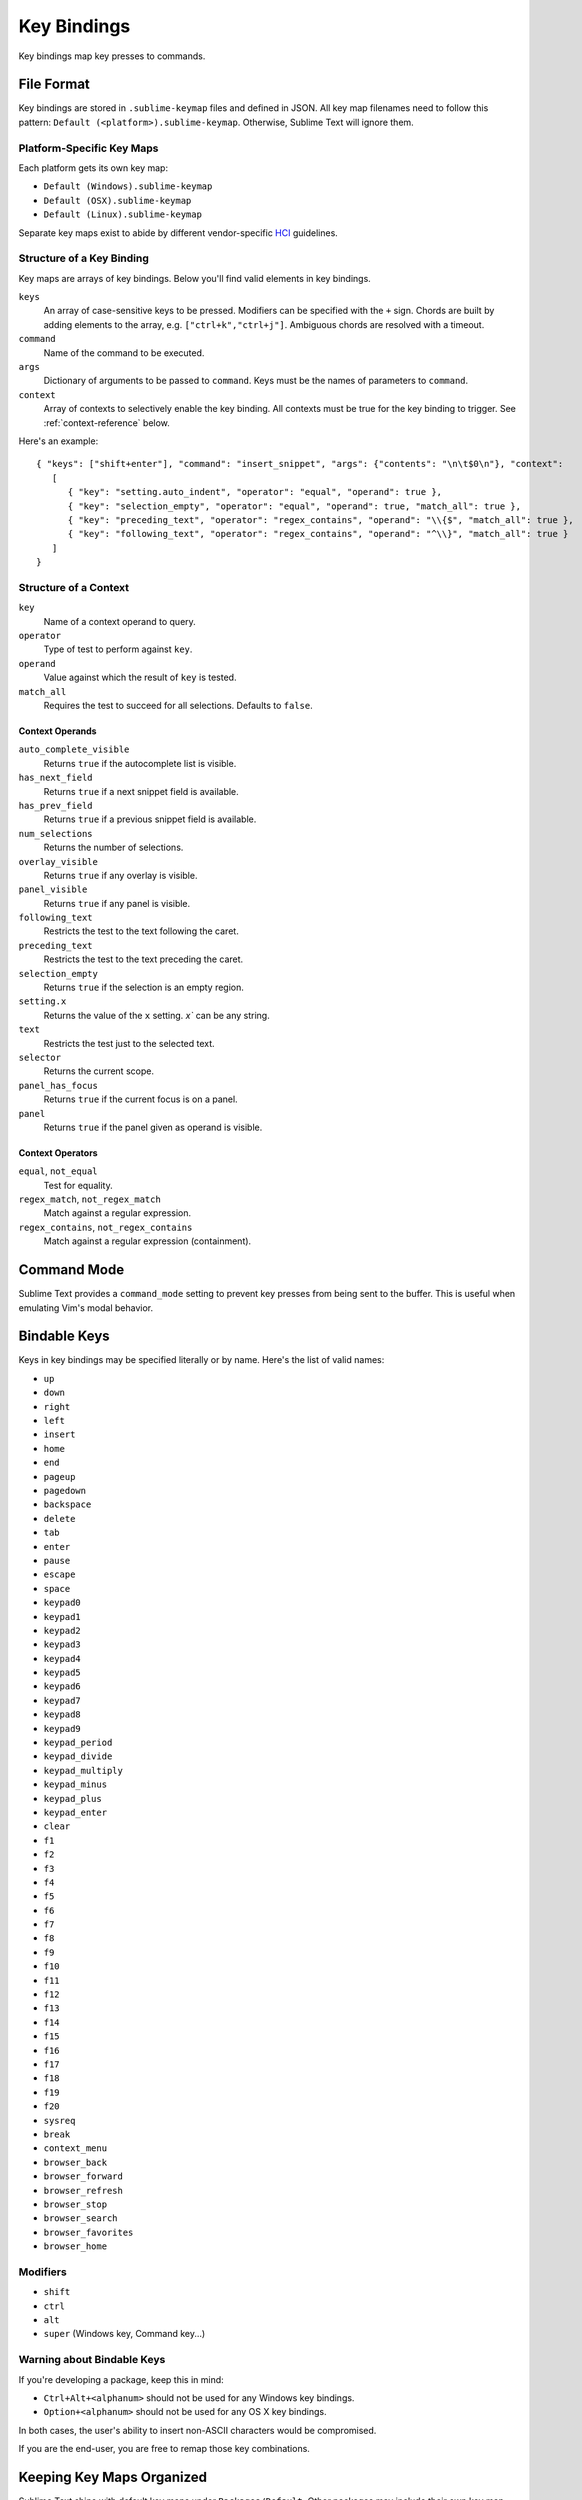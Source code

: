 ============
Key Bindings
============

Key bindings map key presses to commands.


File Format
***********

Key bindings are stored in ``.sublime-keymap`` files
and defined in JSON.
All key map filenames
need to follow this pattern:
``Default (<platform>).sublime-keymap``.
Otherwise, Sublime Text will ignore them.


Platform-Specific Key Maps
--------------------------

Each platform gets its own key map:

* ``Default (Windows).sublime-keymap``
* ``Default (OSX).sublime-keymap``
* ``Default (Linux).sublime-keymap``

Separate key maps exist
to abide by different vendor-specific
`HCI <http://en.wikipedia.org/wiki/Human%E2%80%93computer_interaction>`_ guidelines.


Structure of a Key Binding
--------------------------

Key maps are arrays of key bindings.
Below you'll find valid elements in key bindings.

``keys``
   An array of case-sensitive keys
   to be pressed.
   Modifiers can be specified
   with the ``+`` sign.
   Chords are built
   by adding elements to the array,
   e.g. ``["ctrl+k","ctrl+j"]``.
   Ambiguous chords are resolved
   with a timeout.

``command``
   Name of the command to be executed.

``args``
   Dictionary of arguments
   to be passed to ``command``.
   Keys must be the names
   of parameters to ``command``.

``context``
   Array of contexts to selectively
   enable the key binding.
   All contexts must be true
   for the key binding to trigger.
   See :ref:`context-reference` below.

Here's an example::

   { "keys": ["shift+enter"], "command": "insert_snippet", "args": {"contents": "\n\t$0\n"}, "context":
      [
         { "key": "setting.auto_indent", "operator": "equal", "operand": true },
         { "key": "selection_empty", "operator": "equal", "operand": true, "match_all": true },
         { "key": "preceding_text", "operator": "regex_contains", "operand": "\\{$", "match_all": true },
         { "key": "following_text", "operator": "regex_contains", "operand": "^\\}", "match_all": true }
      ]
   }


.. _context-reference:
Structure of a Context
----------------------

``key``
   Name of a context operand to query.

``operator``
   Type of test to perform against ``key``.

``operand``
   Value against which the result of ``key`` is tested.

``match_all``
   Requires the test to succeed
   for all selections.
   Defaults to ``false``.

Context Operands
^^^^^^^^^^^^^^^^

``auto_complete_visible``
   Returns ``true``
   if the autocomplete list
   is visible.

``has_next_field``
   Returns ``true``
   if a next snippet field
   is available.

``has_prev_field``
   Returns ``true``
   if a previous snippet field
   is available.

``num_selections``
   Returns the number of selections.

``overlay_visible``
   Returns ``true``
   if any overlay is visible.

``panel_visible``
   Returns ``true``
   if any panel is visible.

``following_text``
   Restricts the test
   to the text following the caret.

``preceding_text``
   Restricts the test
   to the text preceding the caret.

``selection_empty``
   Returns ``true``
   if the selection
   is an empty region.

``setting.x``
   Returns the value of the ``x`` setting.
   `x`` can be any string.

``text``
   Restricts the test
   just to the selected text.

``selector``
   Returns the current scope.

``panel_has_focus``
   Returns ``true``
   if the current focus
   is on a panel.

``panel``
   Returns ``true``
   if the panel given as operand
   is visible.

Context Operators
^^^^^^^^^^^^^^^^^

``equal``, ``not_equal``
   Test for equality.

``regex_match``, ``not_regex_match``
   Match against a regular expression.

``regex_contains``, ``not_regex_contains``
   Match against a regular expression (containment).



Command Mode
************

Sublime Text provides a ``command_mode`` setting
to prevent key presses
from being sent to the buffer.
This is useful
when emulating Vim's modal behavior.


Bindable Keys
*************

Keys in key bindings may be specified
literally or by name.
Here's the list of valid names:

* ``up``
* ``down``
* ``right``
* ``left``
* ``insert``
* ``home``
* ``end``
* ``pageup``
* ``pagedown``
* ``backspace``
* ``delete``
* ``tab``
* ``enter``
* ``pause``
* ``escape``
* ``space``
* ``keypad0``
* ``keypad1``
* ``keypad2``
* ``keypad3``
* ``keypad4``
* ``keypad5``
* ``keypad6``
* ``keypad7``
* ``keypad8``
* ``keypad9``
* ``keypad_period``
* ``keypad_divide``
* ``keypad_multiply``
* ``keypad_minus``
* ``keypad_plus``
* ``keypad_enter``
* ``clear``
* ``f1``
* ``f2``
* ``f3``
* ``f4``
* ``f5``
* ``f6``
* ``f7``
* ``f8``
* ``f9``
* ``f10``
* ``f11``
* ``f12``
* ``f13``
* ``f14``
* ``f15``
* ``f16``
* ``f17``
* ``f18``
* ``f19``
* ``f20``
* ``sysreq``
* ``break``
* ``context_menu``
* ``browser_back``
* ``browser_forward``
* ``browser_refresh``
* ``browser_stop``
* ``browser_search``
* ``browser_favorites``
* ``browser_home``

Modifiers
---------

* ``shift``
* ``ctrl``
* ``alt``
* ``super`` (Windows key, Command key...)

Warning about Bindable Keys
---------------------------

If you're developing a package,
keep this in mind:

* ``Ctrl+Alt+<alphanum>`` should not be used for any Windows key bindings.
* ``Option+<alphanum>`` should not be used for any OS X key bindings.

In both cases,
the user's ability
to insert non-ASCII characters
would be compromised.

If you are the end-user,
you are free to remap
those key combinations.


Keeping Key Maps Organized
**************************

Sublime Text ships with default key maps
under ``Packages/Default``.
Other packages may include
their own key map files.
The recommended storage location
for your personal key map is ``Packages/User``.

See :ref:`merging-and-order-of-precedence`
for information about
how Sublime Text sorts files for merging.


International Keyboards
***********************

Due to the way Sublime Text
maps key names to physical keys,
there might be a mismatch between the two.


Troubleshooting
***************

.. TODO: fix formatting for API cross-ref.

To enable command logging,
see `sublime.log_commands(flag)`_.
This may help in
debugging key maps.

.. _sublime.log_commands(flag): http://www.sublimetext.com/docs/2/api_reference.html
